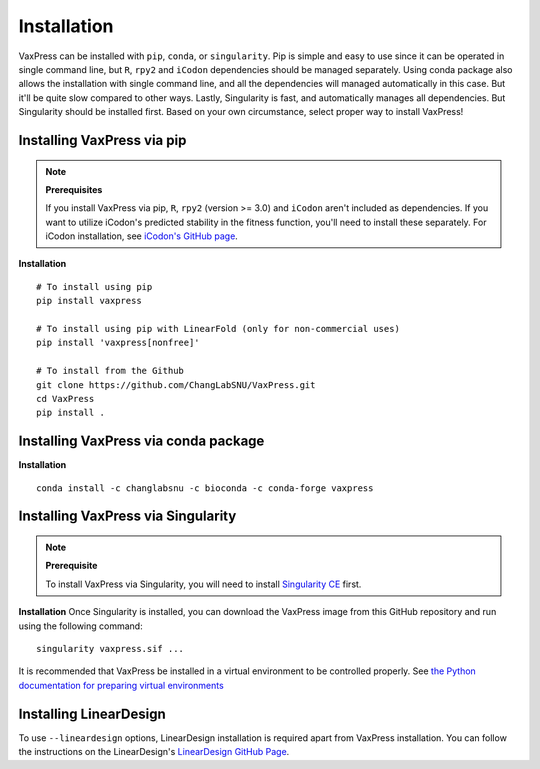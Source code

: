 ************
Installation
************

VaxPress can be installed with ``pip``, ``conda``, or ``singularity``.
Pip is simple and easy to use since it can be operated in single
command line, but ``R``, ``rpy2`` and ``iCodon`` dependencies should
be managed separately. Using conda package also allows the
installation with single command line, and all the dependencies
will managed automatically in this case. But it'll be quite slow
compared to other ways. Lastly, Singularity is fast, and automatically
manages all dependencies. But Singularity should be installed first.
Based on your own circumstance, select proper way to install VaxPress!

.. _label-installing:

===========================
Installing VaxPress via pip
===========================

.. note::
    **Prerequisites**

    If you install VaxPress via pip, ``R``, ``rpy2`` (version >=
    3.0) and ``iCodon`` aren't included as dependencies. If you
    want to utilize iCodon's predicted stability in the fitness
    function, you'll need to install these separately. For iCodon
    installation, see `iCodon's GitHub page
    <https://github.com/santiago1234/iCodon/>`_.

**Installation**
::
    
    # To install using pip
    pip install vaxpress

    # To install using pip with LinearFold (only for non-commercial uses)
    pip install 'vaxpress[nonfree]'

    # To install from the Github
    git clone https://github.com/ChangLabSNU/VaxPress.git
    cd VaxPress
    pip install .

=====================================
Installing VaxPress via conda package
=====================================
**Installation**
::

    conda install -c changlabsnu -c bioconda -c conda-forge vaxpress

===================================
Installing VaxPress via Singularity
===================================
.. note::
    **Prerequisite**

    To install VaxPress via Singularity, you will need to install
    `Singularity CE <https://sylabs.io/singularity/>`_ first.

**Installation**
Once Singularity is installed, you can download the VaxPress image
from this GitHub repository and run using the following command:
::

    singularity vaxpress.sif ...

It is recommended that VaxPress be installed in a virtual environment
to be controlled properly. See `the Python documentation for
preparing virtual environments
<https://packaging.python.org/guides/installing-using-pip-and-virtual-environments/>`_

=======================
Installing LinearDesign
=======================

To use ``--lineardesign`` options, LinearDesign installation
is required apart from VaxPress installation. You can follow the
instructions on the LinearDesign's `LinearDesign GitHub Page
<https://github.com/LinearDesignSoftware/LinearDesign>`_.